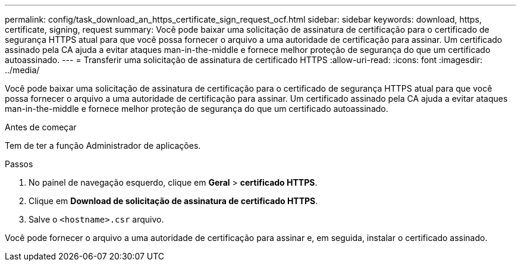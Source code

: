 ---
permalink: config/task_download_an_https_certificate_sign_request_ocf.html 
sidebar: sidebar 
keywords: download, https, certificate, signing, request 
summary: Você pode baixar uma solicitação de assinatura de certificação para o certificado de segurança HTTPS atual para que você possa fornecer o arquivo a uma autoridade de certificação para assinar. Um certificado assinado pela CA ajuda a evitar ataques man-in-the-middle e fornece melhor proteção de segurança do que um certificado autoassinado. 
---
= Transferir uma solicitação de assinatura de certificado HTTPS
:allow-uri-read: 
:icons: font
:imagesdir: ../media/


[role="lead"]
Você pode baixar uma solicitação de assinatura de certificação para o certificado de segurança HTTPS atual para que você possa fornecer o arquivo a uma autoridade de certificação para assinar. Um certificado assinado pela CA ajuda a evitar ataques man-in-the-middle e fornece melhor proteção de segurança do que um certificado autoassinado.

.Antes de começar
Tem de ter a função Administrador de aplicações.

.Passos
. No painel de navegação esquerdo, clique em *Geral* > *certificado HTTPS*.
. Clique em *Download de solicitação de assinatura de certificado HTTPS*.
. Salve o `<hostname>.csr` arquivo.


Você pode fornecer o arquivo a uma autoridade de certificação para assinar e, em seguida, instalar o certificado assinado.
